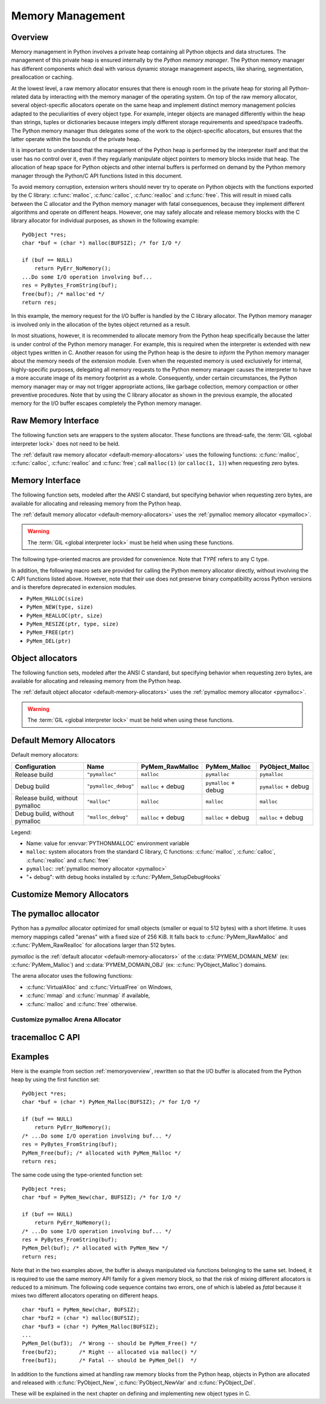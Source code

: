 .. highlightlang:: c


.. _memory:

*****************
Memory Management
*****************

.. sectionauthor:: Vladimir Marangozov <Vladimir.Marangozov@inrialpes.fr>



.. _memoryoverview:

Overview
========

Memory management in Python involves a private heap containing all Python
objects and data structures. The management of this private heap is ensured
internally by the *Python memory manager*.  The Python memory manager has
different components which deal with various dynamic storage management aspects,
like sharing, segmentation, preallocation or caching.

At the lowest level, a raw memory allocator ensures that there is enough room in
the private heap for storing all Python-related data by interacting with the
memory manager of the operating system. On top of the raw memory allocator,
several object-specific allocators operate on the same heap and implement
distinct memory management policies adapted to the peculiarities of every object
type. For example, integer objects are managed differently within the heap than
strings, tuples or dictionaries because integers imply different storage
requirements and speed/space tradeoffs. The Python memory manager thus delegates
some of the work to the object-specific allocators, but ensures that the latter
operate within the bounds of the private heap.

It is important to understand that the management of the Python heap is
performed by the interpreter itself and that the user has no control over it,
even if they regularly manipulate object pointers to memory blocks inside that
heap.  The allocation of heap space for Python objects and other internal
buffers is performed on demand by the Python memory manager through the Python/C
API functions listed in this document.

.. index::
   single: malloc()
   single: calloc()
   single: realloc()
   single: free()

To avoid memory corruption, extension writers should never try to operate on
Python objects with the functions exported by the C library: :c:func:`malloc`,
:c:func:`calloc`, :c:func:`realloc` and :c:func:`free`.  This will result in  mixed
calls between the C allocator and the Python memory manager with fatal
consequences, because they implement different algorithms and operate on
different heaps.  However, one may safely allocate and release memory blocks
with the C library allocator for individual purposes, as shown in the following
example::

   PyObject *res;
   char *buf = (char *) malloc(BUFSIZ); /* for I/O */

   if (buf == NULL)
       return PyErr_NoMemory();
   ...Do some I/O operation involving buf...
   res = PyBytes_FromString(buf);
   free(buf); /* malloc'ed */
   return res;

In this example, the memory request for the I/O buffer is handled by the C
library allocator. The Python memory manager is involved only in the allocation
of the bytes object returned as a result.

In most situations, however, it is recommended to allocate memory from the
Python heap specifically because the latter is under control of the Python
memory manager. For example, this is required when the interpreter is extended
with new object types written in C. Another reason for using the Python heap is
the desire to *inform* the Python memory manager about the memory needs of the
extension module. Even when the requested memory is used exclusively for
internal, highly-specific purposes, delegating all memory requests to the Python
memory manager causes the interpreter to have a more accurate image of its
memory footprint as a whole. Consequently, under certain circumstances, the
Python memory manager may or may not trigger appropriate actions, like garbage
collection, memory compaction or other preventive procedures. Note that by using
the C library allocator as shown in the previous example, the allocated memory
for the I/O buffer escapes completely the Python memory manager.

.. seealso::

   The :envvar:`PYTHONMALLOC` environment variable can be used to configure
   the memory allocators used by Python.

   The :envvar:`PYTHONMALLOCSTATS` environment variable can be used to print
   statistics of the :ref:`pymalloc memory allocator <pymalloc>` every time a
   new pymalloc object arena is created, and on shutdown.


Raw Memory Interface
====================

The following function sets are wrappers to the system allocator. These
functions are thread-safe, the :term:`GIL <global interpreter lock>` does not
need to be held.

The :ref:`default raw memory allocator <default-memory-allocators>` uses
the following functions: :c:func:`malloc`, :c:func:`calloc`, :c:func:`realloc`
and :c:func:`free`; call ``malloc(1)`` (or ``calloc(1, 1)``) when requesting
zero bytes.

.. versionadded:: 3.4

.. c:function:: void* PyMem_RawMalloc(size_t n)

   Allocates *n* bytes and returns a pointer of type :c:type:`void\*` to the
   allocated memory, or ``NULL`` if the request fails.

   Requesting zero bytes returns a distinct non-``NULL`` pointer if possible, as
   if ``PyMem_RawMalloc(1)`` had been called instead. The memory will not have
   been initialized in any way.


.. c:function:: void* PyMem_RawCalloc(size_t nelem, size_t elsize)

   Allocates *nelem* elements each whose size in bytes is *elsize* and returns
   a pointer of type :c:type:`void\*` to the allocated memory, or ``NULL`` if the
   request fails. The memory is initialized to zeros.

   Requesting zero elements or elements of size zero bytes returns a distinct
   non-``NULL`` pointer if possible, as if ``PyMem_RawCalloc(1, 1)`` had been
   called instead.

   .. versionadded:: 3.5


.. c:function:: void* PyMem_RawRealloc(void *p, size_t n)

   Resizes the memory block pointed to by *p* to *n* bytes. The contents will
   be unchanged to the minimum of the old and the new sizes.

   If *p* is ``NULL``, the call is equivalent to ``PyMem_RawMalloc(n)``; else if
   *n* is equal to zero, the memory block is resized but is not freed, and the
   returned pointer is non-``NULL``.

   Unless *p* is ``NULL``, it must have been returned by a previous call to
   :c:func:`PyMem_RawMalloc`, :c:func:`PyMem_RawRealloc` or
   :c:func:`PyMem_RawCalloc`.

   If the request fails, :c:func:`PyMem_RawRealloc` returns ``NULL`` and *p*
   remains a valid pointer to the previous memory area.


.. c:function:: void PyMem_RawFree(void *p)

   Frees the memory block pointed to by *p*, which must have been returned by a
   previous call to :c:func:`PyMem_RawMalloc`, :c:func:`PyMem_RawRealloc` or
   :c:func:`PyMem_RawCalloc`.  Otherwise, or if ``PyMem_RawFree(p)`` has been
   called before, undefined behavior occurs.

   If *p* is ``NULL``, no operation is performed.


.. _memoryinterface:

Memory Interface
================

The following function sets, modeled after the ANSI C standard, but specifying
behavior when requesting zero bytes, are available for allocating and releasing
memory from the Python heap.

The :ref:`default memory allocator <default-memory-allocators>` uses the
:ref:`pymalloc memory allocator <pymalloc>`.

.. warning::

   The :term:`GIL <global interpreter lock>` must be held when using these
   functions.

.. versionchanged:: 3.6

   The default allocator is now pymalloc instead of system :c:func:`malloc`.

.. c:function:: void* PyMem_Malloc(size_t n)

   Allocates *n* bytes and returns a pointer of type :c:type:`void\*` to the
   allocated memory, or ``NULL`` if the request fails.

   Requesting zero bytes returns a distinct non-``NULL`` pointer if possible, as
   if ``PyMem_Malloc(1)`` had been called instead. The memory will not have
   been initialized in any way.


.. c:function:: void* PyMem_Calloc(size_t nelem, size_t elsize)

   Allocates *nelem* elements each whose size in bytes is *elsize* and returns
   a pointer of type :c:type:`void\*` to the allocated memory, or ``NULL`` if the
   request fails. The memory is initialized to zeros.

   Requesting zero elements or elements of size zero bytes returns a distinct
   non-``NULL`` pointer if possible, as if ``PyMem_Calloc(1, 1)`` had been called
   instead.

   .. versionadded:: 3.5


.. c:function:: void* PyMem_Realloc(void *p, size_t n)

   Resizes the memory block pointed to by *p* to *n* bytes. The contents will be
   unchanged to the minimum of the old and the new sizes.

   If *p* is ``NULL``, the call is equivalent to ``PyMem_Malloc(n)``; else if *n*
   is equal to zero, the memory block is resized but is not freed, and the
   returned pointer is non-``NULL``.

   Unless *p* is ``NULL``, it must have been returned by a previous call to
   :c:func:`PyMem_Malloc`, :c:func:`PyMem_Realloc` or :c:func:`PyMem_Calloc`.

   If the request fails, :c:func:`PyMem_Realloc` returns ``NULL`` and *p* remains
   a valid pointer to the previous memory area.


.. c:function:: void PyMem_Free(void *p)

   Frees the memory block pointed to by *p*, which must have been returned by a
   previous call to :c:func:`PyMem_Malloc`, :c:func:`PyMem_Realloc` or
   :c:func:`PyMem_Calloc`.  Otherwise, or if ``PyMem_Free(p)`` has been called
   before, undefined behavior occurs.

   If *p* is ``NULL``, no operation is performed.

The following type-oriented macros are provided for convenience.  Note  that
*TYPE* refers to any C type.


.. c:function:: TYPE* PyMem_New(TYPE, size_t n)

   Same as :c:func:`PyMem_Malloc`, but allocates ``(n * sizeof(TYPE))`` bytes of
   memory.  Returns a pointer cast to :c:type:`TYPE\*`.  The memory will not have
   been initialized in any way.


.. c:function:: TYPE* PyMem_Resize(void *p, TYPE, size_t n)

   Same as :c:func:`PyMem_Realloc`, but the memory block is resized to ``(n *
   sizeof(TYPE))`` bytes.  Returns a pointer cast to :c:type:`TYPE\*`. On return,
   *p* will be a pointer to the new memory area, or ``NULL`` in the event of
   failure.

   This is a C preprocessor macro; *p* is always reassigned.  Save the original
   value of *p* to avoid losing memory when handling errors.


.. c:function:: void PyMem_Del(void *p)

   Same as :c:func:`PyMem_Free`.

In addition, the following macro sets are provided for calling the Python memory
allocator directly, without involving the C API functions listed above. However,
note that their use does not preserve binary compatibility across Python
versions and is therefore deprecated in extension modules.

* ``PyMem_MALLOC(size)``
* ``PyMem_NEW(type, size)``
* ``PyMem_REALLOC(ptr, size)``
* ``PyMem_RESIZE(ptr, type, size)``
* ``PyMem_FREE(ptr)``
* ``PyMem_DEL(ptr)``


Object allocators
=================

The following function sets, modeled after the ANSI C standard, but specifying
behavior when requesting zero bytes, are available for allocating and releasing
memory from the Python heap.

The :ref:`default object allocator <default-memory-allocators>` uses the
:ref:`pymalloc memory allocator <pymalloc>`.

.. warning::

   The :term:`GIL <global interpreter lock>` must be held when using these
   functions.

.. c:function:: void* PyObject_Malloc(size_t n)

   Allocates *n* bytes and returns a pointer of type :c:type:`void\*` to the
   allocated memory, or ``NULL`` if the request fails.

   Requesting zero bytes returns a distinct non-``NULL`` pointer if possible, as
   if ``PyObject_Malloc(1)`` had been called instead. The memory will not have
   been initialized in any way.


.. c:function:: void* PyObject_Calloc(size_t nelem, size_t elsize)

   Allocates *nelem* elements each whose size in bytes is *elsize* and returns
   a pointer of type :c:type:`void\*` to the allocated memory, or ``NULL`` if the
   request fails. The memory is initialized to zeros.

   Requesting zero elements or elements of size zero bytes returns a distinct
   non-``NULL`` pointer if possible, as if ``PyObject_Calloc(1, 1)`` had been called
   instead.

   .. versionadded:: 3.5


.. c:function:: void* PyObject_Realloc(void *p, size_t n)

   Resizes the memory block pointed to by *p* to *n* bytes. The contents will be
   unchanged to the minimum of the old and the new sizes.

   If *p* is ``NULL``, the call is equivalent to ``PyObject_Malloc(n)``; else if *n*
   is equal to zero, the memory block is resized but is not freed, and the
   returned pointer is non-``NULL``.

   Unless *p* is ``NULL``, it must have been returned by a previous call to
   :c:func:`PyObject_Malloc`, :c:func:`PyObject_Realloc` or :c:func:`PyObject_Calloc`.

   If the request fails, :c:func:`PyObject_Realloc` returns ``NULL`` and *p* remains
   a valid pointer to the previous memory area.


.. c:function:: void PyObject_Free(void *p)

   Frees the memory block pointed to by *p*, which must have been returned by a
   previous call to :c:func:`PyObject_Malloc`, :c:func:`PyObject_Realloc` or
   :c:func:`PyObject_Calloc`.  Otherwise, or if ``PyObject_Free(p)`` has been called
   before, undefined behavior occurs.

   If *p* is ``NULL``, no operation is performed.


.. _default-memory-allocators:

Default Memory Allocators
=========================

Default memory allocators:

===============================  ====================  ==================  =====================  ====================
Configuration                    Name                  PyMem_RawMalloc     PyMem_Malloc           PyObject_Malloc
===============================  ====================  ==================  =====================  ====================
Release build                    ``"pymalloc"``        ``malloc``          ``pymalloc``           ``pymalloc``
Debug build                      ``"pymalloc_debug"``  ``malloc`` + debug  ``pymalloc`` + debug   ``pymalloc`` + debug
Release build, without pymalloc  ``"malloc"``          ``malloc``          ``malloc``             ``malloc``
Debug build, without pymalloc    ``"malloc_debug"``    ``malloc`` + debug  ``malloc`` + debug     ``malloc`` + debug
===============================  ====================  ==================  =====================  ====================

Legend:

* Name: value for :envvar:`PYTHONMALLOC` environment variable
* ``malloc``: system allocators from the standard C library, C functions:
  :c:func:`malloc`, :c:func:`calloc`, :c:func:`realloc` and :c:func:`free`
* ``pymalloc``: :ref:`pymalloc memory allocator <pymalloc>`
* "+ debug": with debug hooks installed by :c:func:`PyMem_SetupDebugHooks`


Customize Memory Allocators
===========================

.. versionadded:: 3.4

.. c:type:: PyMemAllocatorEx

   Structure used to describe a memory block allocator. The structure has
   four fields:

   +----------------------------------------------------------+---------------------------------------+
   | Field                                                    | Meaning                               |
   +==========================================================+=======================================+
   | ``void *ctx``                                            | user context passed as first argument |
   +----------------------------------------------------------+---------------------------------------+
   | ``void* malloc(void *ctx, size_t size)``                 | allocate a memory block               |
   +----------------------------------------------------------+---------------------------------------+
   | ``void* calloc(void *ctx, size_t nelem, size_t elsize)`` | allocate a memory block initialized   |
   |                                                          | with zeros                            |
   +----------------------------------------------------------+---------------------------------------+
   | ``void* realloc(void *ctx, void *ptr, size_t new_size)`` | allocate or resize a memory block     |
   +----------------------------------------------------------+---------------------------------------+
   | ``void free(void *ctx, void *ptr)``                      | free a memory block                   |
   +----------------------------------------------------------+---------------------------------------+

   .. versionchanged:: 3.5
      The :c:type:`PyMemAllocator` structure was renamed to
      :c:type:`PyMemAllocatorEx` and a new ``calloc`` field was added.


.. c:type:: PyMemAllocatorDomain

   Enum used to identify an allocator domain. Domains:

   .. c:var:: PYMEM_DOMAIN_RAW

      Functions:

      * :c:func:`PyMem_RawMalloc`
      * :c:func:`PyMem_RawRealloc`
      * :c:func:`PyMem_RawCalloc`
      * :c:func:`PyMem_RawFree`

   .. c:var:: PYMEM_DOMAIN_MEM

      Functions:

      * :c:func:`PyMem_Malloc`,
      * :c:func:`PyMem_Realloc`
      * :c:func:`PyMem_Calloc`
      * :c:func:`PyMem_Free`

   .. c:var:: PYMEM_DOMAIN_OBJ

      Functions:

      * :c:func:`PyObject_Malloc`
      * :c:func:`PyObject_Realloc`
      * :c:func:`PyObject_Calloc`
      * :c:func:`PyObject_Free`

.. c:function:: void PyMem_GetAllocator(PyMemAllocatorDomain domain, PyMemAllocatorEx *allocator)

   Get the memory block allocator of the specified domain.


.. c:function:: void PyMem_SetAllocator(PyMemAllocatorDomain domain, PyMemAllocatorEx *allocator)

   Set the memory block allocator of the specified domain.

   The new allocator must return a distinct non-``NULL`` pointer when requesting
   zero bytes.

   For the :c:data:`PYMEM_DOMAIN_RAW` domain, the allocator must be
   thread-safe: the :term:`GIL <global interpreter lock>` is not held when the
   allocator is called.

   If the new allocator is not a hook (does not call the previous allocator),
   the :c:func:`PyMem_SetupDebugHooks` function must be called to reinstall the
   debug hooks on top on the new allocator.


.. c:function:: void PyMem_SetupDebugHooks(void)

   Setup hooks to detect bugs in the Python memory allocator functions.

   Newly allocated memory is filled with the byte ``0xCD`` (``CLEANBYTE``),
   freed memory is filled with the byte ``0xDD`` (``DEADBYTE``). Memory blocks
   are surrounded by "forbidden bytes" (``FORBIDDENBYTE``: byte ``0xFD``).

   Runtime checks:

   - Detect API violations, ex: :c:func:`PyObject_Free` called on a buffer
     allocated by :c:func:`PyMem_Malloc`
   - Detect write before the start of the buffer (buffer underflow)
   - Detect write after the end of the buffer (buffer overflow)
   - Check that the :term:`GIL <global interpreter lock>` is held when
     allocator functions of :c:data:`PYMEM_DOMAIN_OBJ` (ex:
     :c:func:`PyObject_Malloc`) and :c:data:`PYMEM_DOMAIN_MEM` (ex:
     :c:func:`PyMem_Malloc`) domains are called

   On error, the debug hooks use the :mod:`tracemalloc` module to get the
   traceback where a memory block was allocated. The traceback is only
   displayed if :mod:`tracemalloc` is tracing Python memory allocations and the
   memory block was traced.

   These hooks are :ref:`installed by default <default-memory-allocators>` if
   Python is compiled in debug
   mode. The :envvar:`PYTHONMALLOC` environment variable can be used to install
   debug hooks on a Python compiled in release mode.

   .. versionchanged:: 3.6
      This function now also works on Python compiled in release mode.
      On error, the debug hooks now use :mod:`tracemalloc` to get the traceback
      where a memory block was allocated. The debug hooks now also check
      if the GIL is held when functions of :c:data:`PYMEM_DOMAIN_OBJ` and
      :c:data:`PYMEM_DOMAIN_MEM` domains are called.

   .. versionchanged:: 3.7.3
      Byte patterns ``0xCB`` (``CLEANBYTE``), ``0xDB`` (``DEADBYTE``) and
      ``0xFB`` (``FORBIDDENBYTE``) have been replaced with ``0xCD``, ``0xDD``
      and ``0xFD`` to use the same values than Windows CRT debug ``malloc()``
      and ``free()``.


.. _pymalloc:

The pymalloc allocator
======================

Python has a *pymalloc* allocator optimized for small objects (smaller or equal
to 512 bytes) with a short lifetime. It uses memory mappings called "arenas"
with a fixed size of 256 KiB. It falls back to :c:func:`PyMem_RawMalloc` and
:c:func:`PyMem_RawRealloc` for allocations larger than 512 bytes.

*pymalloc* is the :ref:`default allocator <default-memory-allocators>` of the
:c:data:`PYMEM_DOMAIN_MEM` (ex: :c:func:`PyMem_Malloc`) and
:c:data:`PYMEM_DOMAIN_OBJ` (ex: :c:func:`PyObject_Malloc`) domains.

The arena allocator uses the following functions:

* :c:func:`VirtualAlloc` and :c:func:`VirtualFree` on Windows,
* :c:func:`mmap` and :c:func:`munmap` if available,
* :c:func:`malloc` and :c:func:`free` otherwise.

Customize pymalloc Arena Allocator
----------------------------------

.. versionadded:: 3.4

.. c:type:: PyObjectArenaAllocator

   Structure used to describe an arena allocator. The structure has
   three fields:

   +--------------------------------------------------+---------------------------------------+
   | Field                                            | Meaning                               |
   +==================================================+=======================================+
   | ``void *ctx``                                    | user context passed as first argument |
   +--------------------------------------------------+---------------------------------------+
   | ``void* alloc(void *ctx, size_t size)``          | allocate an arena of size bytes       |
   +--------------------------------------------------+---------------------------------------+
   | ``void free(void *ctx, size_t size, void *ptr)`` | free an arena                         |
   +--------------------------------------------------+---------------------------------------+

.. c:function:: PyObject_GetArenaAllocator(PyObjectArenaAllocator *allocator)

   Get the arena allocator.

.. c:function:: PyObject_SetArenaAllocator(PyObjectArenaAllocator *allocator)

   Set the arena allocator.


tracemalloc C API
=================

.. versionadded:: 3.7

.. c:function:: int PyTraceMalloc_Track(unsigned int domain, uintptr_t ptr, size_t size)

   Track an allocated memory block in the :mod:`tracemalloc` module.

   Return ``0`` on success, return ``-1`` on error (failed to allocate memory to
   store the trace). Return ``-2`` if tracemalloc is disabled.

   If memory block is already tracked, update the existing trace.

.. c:function:: int PyTraceMalloc_Untrack(unsigned int domain, uintptr_t ptr)

   Untrack an allocated memory block in the :mod:`tracemalloc` module.
   Do nothing if the block was not tracked.

   Return ``-2`` if tracemalloc is disabled, otherwise return ``0``.


.. _memoryexamples:

Examples
========

Here is the example from section :ref:`memoryoverview`, rewritten so that the
I/O buffer is allocated from the Python heap by using the first function set::

   PyObject *res;
   char *buf = (char *) PyMem_Malloc(BUFSIZ); /* for I/O */

   if (buf == NULL)
       return PyErr_NoMemory();
   /* ...Do some I/O operation involving buf... */
   res = PyBytes_FromString(buf);
   PyMem_Free(buf); /* allocated with PyMem_Malloc */
   return res;

The same code using the type-oriented function set::

   PyObject *res;
   char *buf = PyMem_New(char, BUFSIZ); /* for I/O */

   if (buf == NULL)
       return PyErr_NoMemory();
   /* ...Do some I/O operation involving buf... */
   res = PyBytes_FromString(buf);
   PyMem_Del(buf); /* allocated with PyMem_New */
   return res;

Note that in the two examples above, the buffer is always manipulated via
functions belonging to the same set. Indeed, it is required to use the same
memory API family for a given memory block, so that the risk of mixing different
allocators is reduced to a minimum. The following code sequence contains two
errors, one of which is labeled as *fatal* because it mixes two different
allocators operating on different heaps. ::

   char *buf1 = PyMem_New(char, BUFSIZ);
   char *buf2 = (char *) malloc(BUFSIZ);
   char *buf3 = (char *) PyMem_Malloc(BUFSIZ);
   ...
   PyMem_Del(buf3);  /* Wrong -- should be PyMem_Free() */
   free(buf2);       /* Right -- allocated via malloc() */
   free(buf1);       /* Fatal -- should be PyMem_Del()  */

In addition to the functions aimed at handling raw memory blocks from the Python
heap, objects in Python are allocated and released with :c:func:`PyObject_New`,
:c:func:`PyObject_NewVar` and :c:func:`PyObject_Del`.

These will be explained in the next chapter on defining and implementing new
object types in C.

